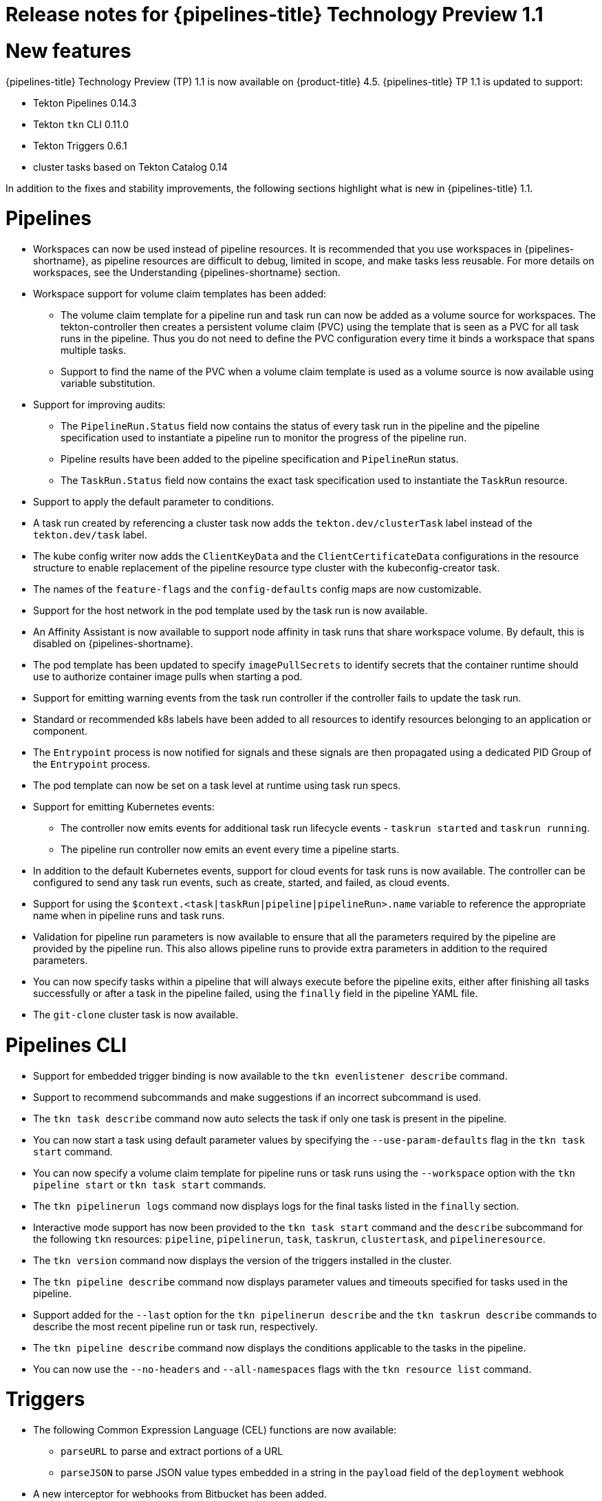 // Module included in the following assembly:
//
// * openshift_pipelines/op-release-notes.adoc

[id="op-release-notes-1-1_{context}"]
= Release notes for {pipelines-title} Technology Preview 1.1

[id="new-features-1-1_{context}"]
= New features
{pipelines-title} Technology Preview (TP) 1.1 is now available on {product-title} 4.5. {pipelines-title} TP 1.1 is updated to support:

* Tekton Pipelines 0.14.3
* Tekton `tkn` CLI 0.11.0
* Tekton Triggers 0.6.1
* cluster tasks based on Tekton Catalog 0.14

In addition to the fixes and stability improvements, the following sections highlight what is new in {pipelines-title} 1.1.

[id="pipeline-new-features-1-1_{context}"]
= Pipelines

* Workspaces can now be used instead of pipeline resources. It is recommended that you use workspaces in {pipelines-shortname}, as pipeline resources are difficult to debug, limited in scope, and make tasks less reusable. For more details on workspaces, see the Understanding {pipelines-shortname} section.
* Workspace support for volume claim templates has been added:
** The volume claim template for a pipeline run and task run can now be added as a volume source for workspaces. The tekton-controller then creates a persistent volume claim (PVC) using the template that is seen as a PVC for all task runs in the pipeline. Thus you do not need to define the PVC configuration every time it binds a workspace that spans multiple tasks.
** Support to find the name of the PVC when a volume claim template is used as a volume source is now available using variable substitution.
* Support for improving audits:
** The `PipelineRun.Status` field now contains the status of every task run in the pipeline and the pipeline specification used to instantiate a pipeline run to monitor the progress of the pipeline run.
** Pipeline results have been added to the pipeline specification and `PipelineRun` status.
** The `TaskRun.Status` field now contains the exact task specification used to instantiate the `TaskRun` resource.
* Support to apply the default parameter to conditions.
* A task run created by referencing a cluster task now adds the `tekton.dev/clusterTask` label instead of the `tekton.dev/task` label.
* The kube config writer now adds the `ClientKeyData` and the `ClientCertificateData` configurations in the resource structure to enable replacement of the pipeline resource type cluster with the kubeconfig-creator task.
* The names of the `feature-flags` and the `config-defaults` config maps are now customizable.
* Support for the host network in the pod template used by the task run is now available.
* An Affinity Assistant is now available to support node affinity in task runs that share workspace volume. By default, this is disabled on {pipelines-shortname}.
* The pod template has been updated to specify `imagePullSecrets` to identify secrets that the container runtime should use to authorize container image pulls when starting a pod.
* Support for emitting warning events from the task run controller if the controller fails to update the task run.
* Standard or recommended k8s labels have been added to all resources to identify resources belonging to an application or component.
* The `Entrypoint` process is now notified for signals and these signals are then propagated using a dedicated PID Group of the `Entrypoint` process.
* The pod template can now be set on a task level at runtime using task run specs.
* Support for emitting Kubernetes events:
** The controller now emits events for additional task run lifecycle events - `taskrun started` and `taskrun running`.
** The pipeline run controller now emits an event every time a pipeline starts.
* In addition to the default Kubernetes events, support for cloud events for task runs is now available. The controller can be configured to send any task run events, such as create, started, and failed, as cloud events.
* Support for using the `$context.<task|taskRun|pipeline|pipelineRun>.name` variable to reference the appropriate name when in pipeline runs and task runs.
* Validation for pipeline run parameters is now available to ensure that all the parameters required by the pipeline are provided by the pipeline run. This also allows pipeline runs to provide extra parameters in addition to the required parameters.
* You can now specify tasks within a pipeline that will always execute before the pipeline exits, either after finishing all tasks successfully or after a task in the pipeline failed, using the `finally` field in the pipeline YAML file.
* The `git-clone` cluster task is now available.

[id="cli-new-features-1-1_{context}"]
= Pipelines CLI

* Support for embedded trigger binding is now available to the `tkn evenlistener describe` command.
* Support to recommend subcommands and make suggestions if an incorrect subcommand is used.
* The `tkn task describe` command now auto selects the task if only one task is present in the pipeline.
* You can now start a task using default parameter values by specifying the `--use-param-defaults` flag in the `tkn task start` command.
* You can now specify a volume claim template for pipeline runs or task runs using the `--workspace` option with the  `tkn pipeline start` or  `tkn task start` commands.
* The `tkn pipelinerun logs` command now displays logs for the final tasks listed in the `finally` section.
* Interactive mode support has now been provided to the `tkn task start` command and the `describe` subcommand for the following `tkn` resources:  `pipeline`, `pipelinerun`, `task`, `taskrun`, `clustertask`, and `pipelineresource`.
* The `tkn version` command now displays the version of the triggers installed in the cluster.
* The `tkn pipeline describe` command now displays parameter values and timeouts specified for tasks used in the pipeline.
* Support added for the `--last` option for the `tkn pipelinerun describe` and the `tkn taskrun describe` commands to describe the most recent pipeline run or task run, respectively.
* The `tkn pipeline describe` command now displays the conditions applicable to the tasks in the pipeline.
* You can now use the `--no-headers` and `--all-namespaces` flags with the `tkn resource list` command.

[id="triggers-new-features-1-1_{context}"]
= Triggers
* The following Common Expression Language (CEL) functions are now available:
** `parseURL`  to parse and extract portions of a URL
** `parseJSON` to parse JSON value types embedded in a string in the `payload` field of the `deployment` webhook
* A new interceptor for webhooks from Bitbucket has been added.
* Event listeners now display the `Address URL` and the `Available status` as additional fields when listed with the `kubectl get` command.
* trigger template params now use the `$(tt.params.<paramName>)` syntax instead of `$(params.<paramName>)` to reduce the confusion between trigger template and resource templates params.
* You can now add `tolerations` in the `EventListener` CRD to ensure that event listeners are deployed with the same configuration even if all nodes are tainted due to security or management issues.
* You can now add a Readiness Probe for event listener Deployment at `URL/live`.
* Support for embedding `TriggerBinding` specifications in event listener triggers is now added.
* Trigger resources are now annotated with the recommended `app.kubernetes.io` labels.


[id="deprecated-features-1-1_{context}"]
= Deprecated features
The following items are deprecated in this release:

* The `--namespace` or `-n` flags for all cluster-wide commands, including the `clustertask` and `clustertriggerbinding` commands, are deprecated. It will be removed in a future release.
* The `name` field in `triggers.bindings` within an event listener has been deprecated in favor of the `ref` field and will be removed in a future release.
* Variable interpolation in trigger templates using `$(params)` has been deprecated in favor of using `$(tt.params)` to reduce confusion with the pipeline variable interpolation syntax. The `$(params.<paramName>)` syntax will be removed in a future release.
* The `tekton.dev/task` label is deprecated on cluster tasks.
* The `TaskRun.Status.ResourceResults.ResourceRef` field is deprecated and will be removed.
* The `tkn pipeline create`, `tkn task create`, and `tkn resource create -f` subcommands have been removed.
* Namespace validation has been removed from `tkn` commands.
* The default timeout of `1h` and the  `-t` flag for the `tkn ct start` command have been removed.
* The `s2i` cluster task has been deprecated.


[id="known-issues-1-1_{context}"]
= Known issues
* Conditions do not support workspaces.
* The `--workspace` option and the interactive mode is not supported for the `tkn clustertask start` command.
* Support of backward compatibility for `$(params.<paramName>)` syntax forces you to use trigger templates with pipeline specific params as the trigger s webhook is unable to differentiate trigger  params from pipelines params.
* Pipeline metrics report incorrect values when you run a  promQL query for `tekton_taskrun_count`  and `tekton_taskrun_duration_seconds_count`.
* pipeline runs and task runs continue to be in the `Running` and `Running(Pending)` states respectively even when a non existing PVC name is given to a workspace.

[id="fixed-issues-1-1_{context}"]
= Fixed issues
* Previously, the `tkn task delete <name> --trs` command would delete both the task and cluster task if the name of the task and cluster task were the same. With this fix, the command deletes only the task runs that are created by the task `<name>`.
* Previously the  `tkn pr delete -p <name> --keep 2` command would disregard the `-p` flag when used with the `--keep` flag and would delete all the pipeline runs except the latest two. With this fix, the command deletes only the pipeline runs that are created by the pipeline `<name>`, except for the latest two.
* The `tkn triggertemplate describe` output now displays resource templates in a table format instead of YAML format.
* Previously the `buildah` cluster task failed when a new user was added to a container. With this fix, the issue has been resolved.
